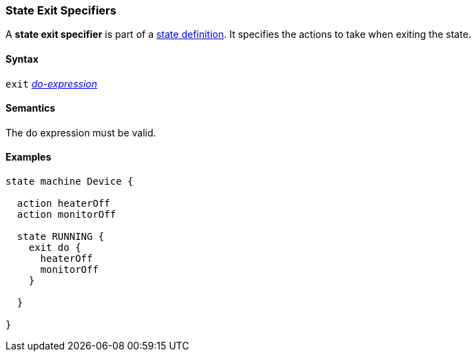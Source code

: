 === State Exit Specifiers

A *state exit specifier* is part of a
<<State-Machine-Behavior-Elements_State-Definitions,state definition>>.
It specifies the actions to take when exiting the state.

==== Syntax

`exit` <<State-Machine-Behavior-Elements_Do-Expressions,_do-expression_>>

==== Semantics

The do expression must be valid.

==== Examples

[source,fpp]
----
state machine Device {

  action heaterOff
  action monitorOff

  state RUNNING {
    exit do {
      heaterOff
      monitorOff
    }

  }

}
----
